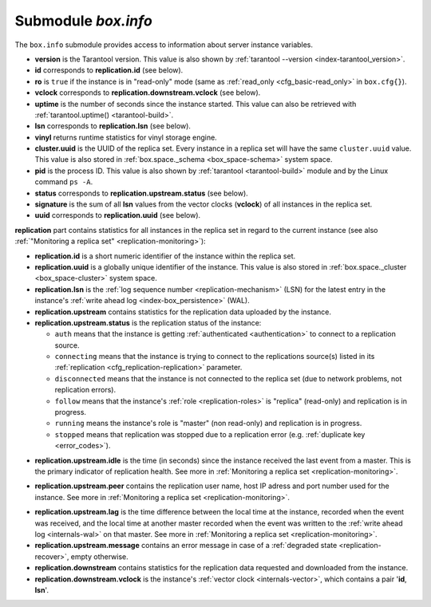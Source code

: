.. _box_introspection-box_info:

--------------------------------------------------------------------------------
Submodule `box.info`
--------------------------------------------------------------------------------

.. module:: box.info

The ``box.info`` submodule provides access to information about server instance
variables.

* **version** is the Tarantool version. This value is also shown by
  :ref:`tarantool --version <index-tarantool_version>`.
* **id** corresponds to **replication.id** (see below).
* **ro** is ``true`` if the instance is in "read-only" mode
  (same as :ref:`read_only <cfg_basic-read_only>` in ``box.cfg{}``).
* **vclock** corresponds to **replication.downstream.vclock** (see below).
* **uptime** is the number of seconds since the instance started.
  This value can also be retrieved with :ref:`tarantool.uptime() <tarantool-build>`.
* **lsn** corresponds to **replication.lsn** (see below).
* **vinyl** returns runtime statistics for vinyl storage engine.
* **cluster.uuid** is the UUID of the replica set.
  Every instance in a replica set will have the same ``cluster.uuid`` value.
  This value is also stored in :ref:`box.space._schema <box_space-schema>`
  system space.
* **pid** is the process ID. This value is also shown by
  :ref:`tarantool <tarantool-build>` module
  and by the Linux command ``ps -A``.
* **status** corresponds to **replication.upstream.status** (see below).
* **signature** is the sum of all **lsn** values from the vector clocks
  (**vclock**) of all instances in the replica set.
* **uuid** corresponds to **replication.uuid**  (see below).

.. _box_info_replication:

**replication** part contains statistics for all instances in the replica
set in regard to the current instance (see also
:ref:`"Monitoring a replica set" <replication-monitoring>`):

* **replication.id** is a short numeric identifier of the instance within the
  replica set.
* **replication.uuid** is a globally unique identifier of the instance.
  This value is also stored in :ref:`box.space._cluster <box_space-cluster>`
  system space.
* **replication.lsn** is the :ref:`log sequence number <replication-mechanism>`
  (LSN) for the latest entry in the instance's
  :ref:`write ahead log <index-box_persistence>` (WAL).
* **replication.upstream** contains statistics for the replication data
  uploaded by the instance.
* **replication.upstream.status** is the replication status of the instance:

  * ``auth`` means that the instance is getting
    :ref:`authenticated <authentication>` to connect to a replication source.
  * ``connecting`` means that the instance is trying to connect to the
    replications source(s) listed
    in its :ref:`replication <cfg_replication-replication>` parameter.
  * ``disconnected`` means that the instance is not connected to the replica set
    (due to network problems, not replication errors).
  * ``follow`` means that the instance's :ref:`role <replication-roles>`
    is "replica" (read-only) and replication is in progress.
  * ``running`` means the instance's role is "master" (non read-only) and
    replication is in progress.
  * ``stopped`` means that replication was stopped due to a replication error
    (e.g. :ref:`duplicate key <error_codes>`).

.. _box_info_replication_upstream_idle:

* **replication.upstream.idle** is the time (in seconds) since the instance
  received the last event from a master.
  This is the primary indicator of replication health.
  See more in :ref:`Monitoring a replica set <replication-monitoring>`.

.. _box_info_replication_upstream_peer:

* **replication.upstream.peer** contains the replication user name, host IP
  adress and port number used for the instance.
  See more in :ref:`Monitoring a replica set <replication-monitoring>`.

.. _box_info_replication_upstream_lag:

* **replication.upstream.lag** is the time difference between the local time at
  the instance, recorded when the event was received, and the local time at
  another master recorded when the event was written to the
  :ref:`write ahead log <internals-wal>` on that master.
  See more in :ref:`Monitoring a replica set <replication-monitoring>`.

* **replication.upstream.message** contains an error message in case of a
  :ref:`degraded state <replication-recover>`, empty otherwise.

* **replication.downstream** contains statistics for the replication
  data requested and downloaded from the instance.

* **replication.downstream.vclock** is the instance's
  :ref:`vector clock <internals-vector>`, which contains a pair '**id**, **lsn**'.

.. function:: box.info()

    Since ``box.info`` contents are dynamic, it's not possible to iterate over
    keys with the Lua ``pairs()`` function. For this purpose, ``box.info()``
    builds and returns a Lua table with all keys and values provided in the
    submodule.

    :return: keys and values in the submodule
    :rtype:  table

    **Example:**

    This example is for a master-replica set that contains one master instance
    and one replica instance. The request was issued at the replica instance.

    .. code-block:: tarantoolsession

        tarantool> box.info
        ---
        - version: 1.7.6-68-g51fcffb77
          id: 2
          ro: true
          vclock: {1: 5}
          uptime: 917
          lsn: 0
          vinyl: []
          cluster:
            uuid: 783e2285-55b1-42d4-b93c-68dcbb7a8c18
          pid: 35341
          status: running
          signature: 5
          replication:
            1:
              id: 1
              uuid: 471cd36e-cb2e-4447-ac66-2d28e9dd3b67
              lsn: 5
              upstream:
                status: follow
                idle: 124.98795700073
                peer: replicator@192.168.0.101:3301
                lag: 0
              downstream:
                vclock: {1: 5}
            2:
              id: 2
              uuid: ac45d5d2-8a16-4520-ad5e-1abba6baba0a
              lsn: 0
          uuid: ac45d5d2-8a16-4520-ad5e-1abba6baba0a
        ...
